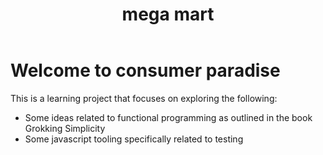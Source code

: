 #+Title: mega mart

* Welcome to consumer paradise

This is a learning project that focuses on exploring the following:

+ Some ideas related to functional programming as outlined in the book Grokking Simplicity
+ Some javascript tooling specifically related to testing 
  
